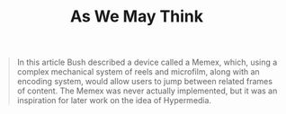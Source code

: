 :PROPERTIES:
:ID:       22759a84-3a09-464f-b0f7-e5d0a7bf5295
:END:
#+TITLE: As We May Think

#+BEGIN_QUOTE
In this article Bush described a device called a Memex, which, using a complex
mechanical system of reels and microfilm, along with an encoding system, would
allow users to jump between related frames of content. The Memex was never
actually implemented, but it was an inspiration for later work on the idea of
Hypermedia.
#+END_QUOTE

